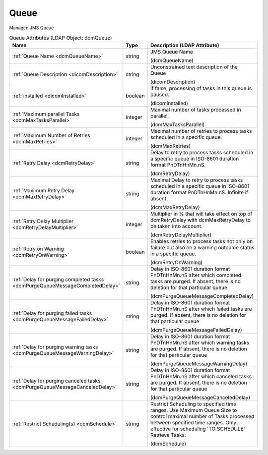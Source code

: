 Queue
=====
Managed JMS Queue

.. tabularcolumns:: |p{4cm}|l|p{8cm}|
.. csv-table:: Queue Attributes (LDAP Object: dcmQueue)
    :header: Name, Type, Description (LDAP Attribute)
    :widths: 23, 7, 70

    "
    .. _dcmQueueName:

    :ref:`Queue Name <dcmQueueName>`",string,"JMS Queue Name

    (dcmQueueName)"
    "
    .. _dicomDescription:

    :ref:`Queue Description <dicomDescription>`",string,"Unconstrained text description of the Queue

    (dicomDescription)"
    "
    .. _dicomInstalled:

    :ref:`installed <dicomInstalled>`",boolean,"If false, processing of tasks in this queue is paused.

    (dicomInstalled)"
    "
    .. _dcmMaxTasksParallel:

    :ref:`Maximum parallel Tasks <dcmMaxTasksParallel>`",integer,"Maximal number of tasks processed in parallel.

    (dcmMaxTasksParallel)"
    "
    .. _dcmMaxRetries:

    :ref:`Maximum Number of Retries <dcmMaxRetries>`",integer,"Maximal number of retries to process tasks scheduled in a specific queue.

    (dcmMaxRetries)"
    "
    .. _dcmRetryDelay:

    :ref:`Retry Delay <dcmRetryDelay>`",string,"Delay to retry to process tasks scheduled in a specific queue in ISO-8601 duration format PnDTnHnMn.nS.

    (dcmRetryDelay)"
    "
    .. _dcmMaxRetryDelay:

    :ref:`Maximum Retry Delay <dcmMaxRetryDelay>`",string,"Maximal Delay to retry to process tasks scheduled in a specific queue in ISO-8601 duration format PnDTnHnMn.nS. Infinite if absent.

    (dcmMaxRetryDelay)"
    "
    .. _dcmRetryDelayMultiplier:

    :ref:`Retry Delay Multiplier <dcmRetryDelayMultiplier>`",integer,"Multiplier in % that will take effect on top of dcmRetryDelay with dcmMaxRetryDelay to be taken into account.

    (dcmRetryDelayMultiplier)"
    "
    .. _dcmRetryOnWarning:

    :ref:`Retry on Warning <dcmRetryOnWarning>`",boolean,"Enables retries to process tasks not only on failure but also on a warning outcome status in a specific queue.

    (dcmRetryOnWarning)"
    "
    .. _dcmPurgeQueueMessageCompletedDelay:

    :ref:`Delay for purging completed tasks <dcmPurgeQueueMessageCompletedDelay>`",string,"Delay in ISO-8601 duration format PnDTnHnMn.nS after which completed tasks are purged. If absent, there is no deletion for that particular queue

    (dcmPurgeQueueMessageCompletedDelay)"
    "
    .. _dcmPurgeQueueMessageFailedDelay:

    :ref:`Delay for purging failed tasks <dcmPurgeQueueMessageFailedDelay>`",string,"Delay in ISO-8601 duration format PnDTnHnMn.nS after which failed tasks are purged. If absent, there is no deletion for that particular queue

    (dcmPurgeQueueMessageFailedDelay)"
    "
    .. _dcmPurgeQueueMessageWarningDelay:

    :ref:`Delay for purging warning tasks <dcmPurgeQueueMessageWarningDelay>`",string,"Delay in ISO-8601 duration format PnDTnHnMn.nS after which warning tasks are purged. If absent, there is no deletion for that particular queue

    (dcmPurgeQueueMessageWarningDelay)"
    "
    .. _dcmPurgeQueueMessageCanceledDelay:

    :ref:`Delay for purging canceled tasks <dcmPurgeQueueMessageCanceledDelay>`",string,"Delay in ISO-8601 duration format PnDTnHnMn.nS after which canceled tasks are purged. If absent, there is no deletion for that particular queue

    (dcmPurgeQueueMessageCanceledDelay)"
    "
    .. _dcmSchedule:

    :ref:`Restrict Scheduling(s) <dcmSchedule>`",string,"Restrict Scheduling to specified time ranges. Use Maximum Queue Size to control maximal number of Tasks processed between specified time ranges. Only effective for scheduling 'TO SCHEDULE' Retrieve Tasks.

    (dcmSchedule)"
